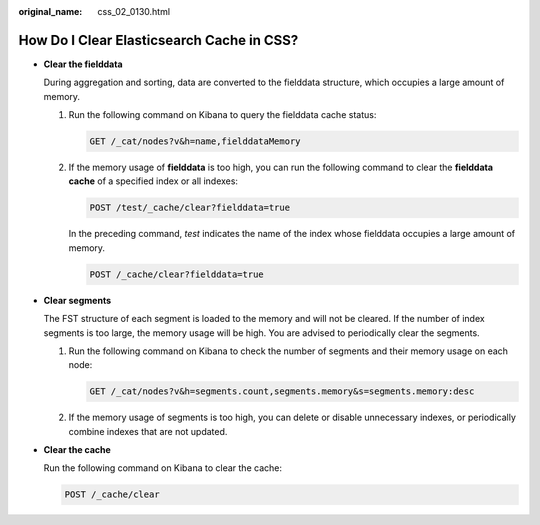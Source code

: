 :original_name: css_02_0130.html

.. _css_02_0130:

How Do I Clear Elasticsearch Cache in CSS?
==========================================

-  **Clear the fielddata**

   During aggregation and sorting, data are converted to the fielddata structure, which occupies a large amount of memory.

   #. Run the following command on Kibana to query the fielddata cache status:

      .. code-block:: text

         GET /_cat/nodes?v&h=name,fielddataMemory

   #. If the memory usage of **fielddata** is too high, you can run the following command to clear the **fielddata cache** of a specified index or all indexes:

      .. code-block:: text

         POST /test/_cache/clear?fielddata=true

      In the preceding command, *test* indicates the name of the index whose fielddata occupies a large amount of memory.

      .. code-block:: text

         POST /_cache/clear?fielddata=true

-  **Clear segments**

   The FST structure of each segment is loaded to the memory and will not be cleared. If the number of index segments is too large, the memory usage will be high. You are advised to periodically clear the segments.

   #. Run the following command on Kibana to check the number of segments and their memory usage on each node:

      .. code-block:: text

         GET /_cat/nodes?v&h=segments.count,segments.memory&s=segments.memory:desc

   #. If the memory usage of segments is too high, you can delete or disable unnecessary indexes, or periodically combine indexes that are not updated.

-  **Clear the cache**

   Run the following command on Kibana to clear the cache:

   .. code-block:: text

      POST /_cache/clear
